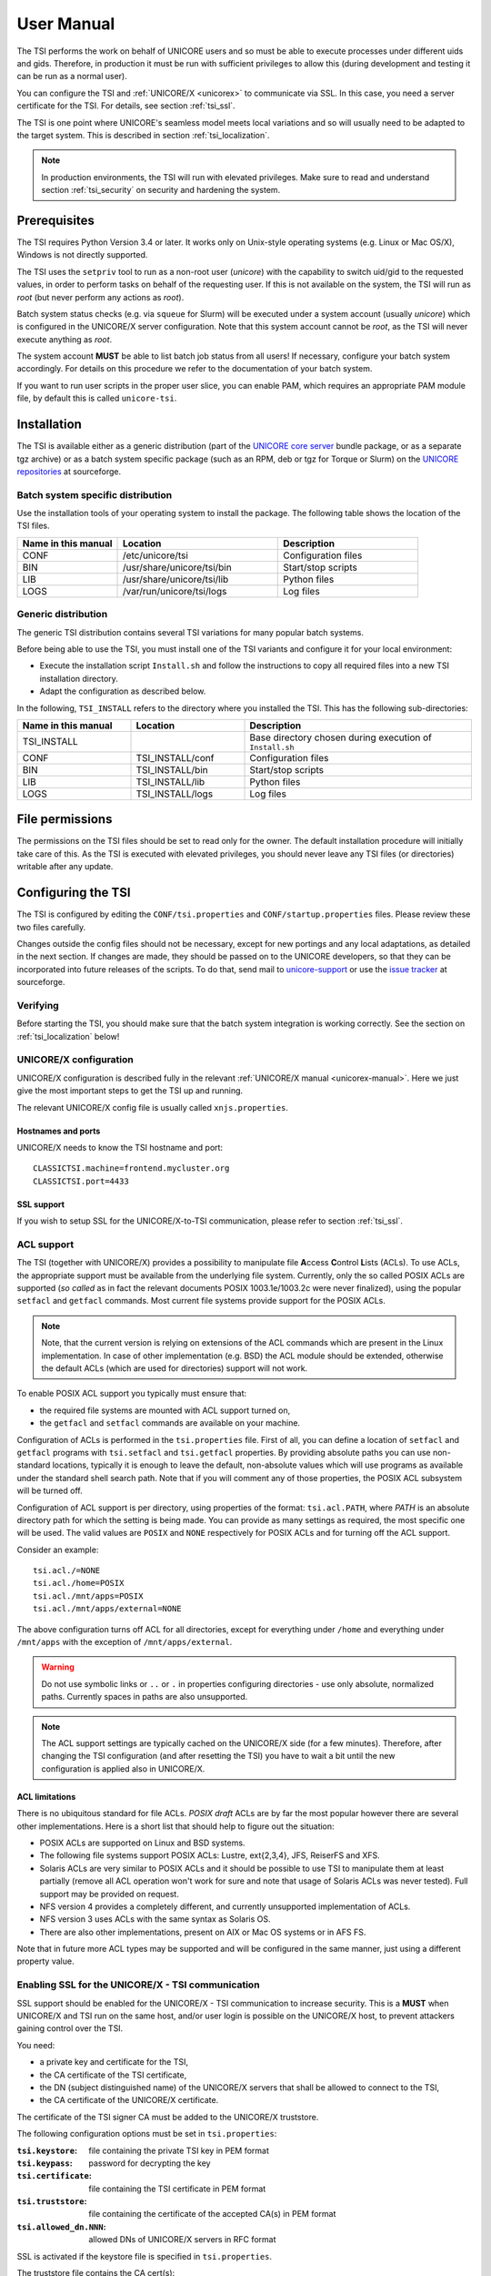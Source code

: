 .. _tsi-manual:

User Manual
===========

The TSI performs the work on behalf of UNICORE users and so must be
able to execute processes under different uids and gids. Therefore, in
production it must be run with sufficient privileges to allow this
(during development and testing it can be run as a normal user).

You can configure the TSI and :ref:`UNICORE/X <unicorex>` to communicate via SSL. In
this case, you need a server certificate for the TSI. For details, see
section :ref:`tsi_ssl`.

The TSI is one point where UNICORE's seamless model meets local
variations and so will usually need to be adapted to the target
system. This is described in section :ref:`tsi_localization`.

.. note:: 
  In production environments, the TSI will run with elevated privileges.
  Make sure to read and understand section :ref:`tsi_security` on security and hardening 
  the system.


Prerequisites
-------------

The TSI requires Python Version 3.4 or later. It works only on
Unix-style operating systems (e.g. Linux or Mac OS/X), Windows is not
directly supported.

The TSI uses the ``setpriv`` tool to run as a non-root user (*unicore*)
with the capability to switch uid/gid to the requested values, in
order to perform tasks on behalf of the requesting user.
If this is not available on the system, the TSI will run
as *root* (but never perform any actions as *root*).

Batch system status checks (e.g. via ``squeue`` for Slurm) will be
executed under a system account (usually *unicore*) which is
configured in the UNICORE/X server configuration. Note that this
system account cannot be *root*, as the TSI will never execute
anything as *root*.

The system account **MUST** be able to list batch job status from all
users! If necessary, configure your batch system accordingly. For
details on this procedure we refer to the documentation of your batch
system.

If you want to run user scripts in the proper user slice, you can
enable PAM, which requires an appropriate PAM module file, by 
default this is called ``unicore-tsi``.


Installation
------------

The TSI is available either as a generic distribution (part of the
`UNICORE core server 
<https://sourceforge.net/projects/unicore/files/Servers/Core/>`_ bundle package, 
or as a separate tgz archive) or as a
batch system specific package (such as an RPM, deb or tgz for Torque
or Slurm) on the `UNICORE repositories  
<https://sourceforge.net/p/unicore/wiki/Linux_Repositories/>`_ at sourceforge.


Batch system specific distribution
~~~~~~~~~~~~~~~~~~~~~~~~~~~~~~~~~~

Use the installation tools of your operating system to install the
package. The following table shows the location of the TSI files.

.. table::
 :widths: 25 40 35
 :class: tight-table
 
 +---------------------+-----------------------------+---------------------+
 | Name in this manual | Location                    | Description         |
 +=====================+=============================+=====================+
 | CONF                | /etc/unicore/tsi            | Configuration files |
 +---------------------+-----------------------------+---------------------+
 | BIN                 | /usr/share/unicore/tsi/bin  | Start/stop scripts  |
 +---------------------+-----------------------------+---------------------+
 | LIB                 | /usr/share/unicore/tsi/lib  | Python files        |
 +---------------------+-----------------------------+---------------------+
 | LOGS                | /var/run/unicore/tsi/logs   | Log files           |
 +---------------------+-----------------------------+---------------------+


Generic distribution
~~~~~~~~~~~~~~~~~~~~

The generic TSI distribution contains several TSI variations for many 
popular batch systems.

Before being able to use the TSI, you must install one of the TSI variants 
and configure it for your local environment:

- Execute the installation script ``Install.sh`` and follow the instructions 
  to copy all required files into a new TSI installation directory.

- Adapt the configuration as described below.

In the following, ``TSI_INSTALL`` refers to the directory where you installed the 
TSI. This has the following sub-directories:

.. table::
 :widths: 25 25 50
 :class: tight-table
 
 +---------------------+--------------------+--------------------------------------+
 | Name in this manual | Location           | Description                          |
 +=====================+====================+======================================+
 | TSI_INSTALL         |                    | Base directory chosen during         |
 |                     |                    | execution of ``Install.sh``          |
 +---------------------+--------------------+--------------------------------------+
 | CONF                | TSI_INSTALL/conf   | Configuration files                  |
 +---------------------+--------------------+--------------------------------------+
 | BIN                 | TSI_INSTALL/bin    | Start/stop scripts                   |
 +---------------------+--------------------+--------------------------------------+
 | LIB                 | TSI_INSTALL/lib    | Python files                         |
 +---------------------+--------------------+--------------------------------------+
 | LOGS                | TSI_INSTALL/logs   | Log files                            |
 +---------------------+--------------------+--------------------------------------+


.. _tsi_permissions:

File permissions
----------------

The permissions on the TSI files should be set to read only for the
owner. The default installation procedure will initially take care of
this. As the TSI is executed with elevated privileges, you should
never leave any TSI files (or directories) writable after any update.

Configuring the TSI
-------------------

The TSI is configured by editing the ``CONF/tsi.properties`` and 
``CONF/startup.properties`` files. Please review these two files 
carefully.

Changes outside the config files should not be necessary, except for
new portings and any local adaptations, as detailed in the next
section.  If changes are made, they should be passed on to the
UNICORE developers, so that they can be incorporated into future
releases of the scripts. To do that, send mail to
`unicore-support <mailto:unicore-support@lists.sf.net>`_ or use the `issue 
tracker <https://sourceforge.net/p/unicore/issues>`_ at sourceforge.

Verifying
~~~~~~~~~

Before starting the TSI, you should make sure that the batch system integration
is working correctly. See the section on :ref:`tsi_localization` below!


UNICORE/X configuration
~~~~~~~~~~~~~~~~~~~~~~~~

UNICORE/X configuration is described fully in the relevant :ref:`UNICORE/X manual
<unicorex-manual>`. Here we just give the most important steps to get the TSI up 
and running.

The relevant UNICORE/X config file is usually called ``xnjs.properties``.

Hostnames and ports
^^^^^^^^^^^^^^^^^^^

UNICORE/X needs to know the TSI hostname and port::

  CLASSICTSI.machine=frontend.mycluster.org
  CLASSICTSI.port=4433


SSL support
^^^^^^^^^^^

If you wish to setup SSL for the UNICORE/X-to-TSI communication,
please refer to section :ref:`tsi_ssl`.


ACL support
~~~~~~~~~~~

The TSI (together with UNICORE/X) provides a possibility to manipulate
file **A**\ ccess **C**\ ontrol **L**\ ists (ACLs). To use ACLs, the appropriate 
support must be available from the underlying file system. Currently, only the
so called POSIX ACLs are supported (*so called* as in fact the
relevant documents POSIX 1003.1e/1003.2c were never finalized), using
the popular ``setfacl`` and ``getfacl`` commands. Most current file
systems provide support for the POSIX ACLs.

.. note::
  Note, that the current version is relying on extensions of the ACL
  commands which are present in the Linux implementation. In case of
  other implementation (e.g. BSD) the ACL module should be extended,
  otherwise the default ACLs (which are used for directories) support
  will not work.

To enable POSIX ACL support you typically must ensure that:

- the required file systems are mounted with ACL support turned on,

- the ``getfacl`` and ``setfacl`` commands are available on your machine.

Configuration of ACLs is performed in the ``tsi.properties`` file. First of all, you can define
a location of ``setfacl`` and ``getfacl`` programs with ``tsi.setfacl`` and ``tsi.getfacl`` 
properties. By providing absolute paths you can use non-standard locations, typically it is 
enough to leave the default, non-absolute values which will use programs as available under the 
standard shell search path. Note that if you will comment any of those properties, the POSIX 
ACL subsystem will be turned off.

Configuration of ACL support is per directory, using properties of the format: 
``tsi.acl.PATH``, where *PATH* is an absolute directory path for which the setting is being made. 
You can provide as many settings as required, the most specific one will be used. 
The valid values are ``POSIX`` and ``NONE`` respectively for POSIX ACLs and for turning 
off the ACL support. 

Consider an example::

  tsi.acl./=NONE
  tsi.acl./home=POSIX
  tsi.acl./mnt/apps=POSIX
  tsi.acl./mnt/apps/external=NONE

The above configuration turns off ACL for all directories, except for
everything under ``/home`` and everything under ``/mnt/apps`` with the
exception of ``/mnt/apps/external``.

.. warning::
  Do not use symbolic links or ``..`` or ``.`` in properties configuring
  directories - use only absolute, normalized paths. Currently spaces in
  paths are also unsupported.


.. note::
 The ACL support settings are typically cached on the UNICORE/X side (for a few minutes). 
 Therefore, after changing the TSI configuration (and after resetting the TSI) you have to 
 wait a bit until the new configuration is applied also in UNICORE/X.


ACL limitations
^^^^^^^^^^^^^^^
There is no ubiquitous standard for file ACLs. *POSIX draft* ACLs are by far the most popular 
however there are several other implementations. Here is a short list that should help to figure out
the situation:

- POSIX ACLs are supported on Linux and BSD systems.

- The following file systems support POSIX ACLs: Lustre, ext{2,3,4}, JFS, ReiserFS and XFS.

- Solaris ACLs are very similar to POSIX ACLs and it should be possible to use TSI to manipulate them 
  at least partially (remove all ACL operation won't work for sure and note that usage of 
  Solaris ACLs was never tested). Full support may be provided on request.

- NFS version 4 provides a completely different, and currently unsupported implementation of ACLs.

- NFS version 3 uses ACLs with the same syntax as Solaris OS.

- There are also other implementations, present on AIX or Mac OS systems or in AFS FS.

Note that in future more ACL types may be supported and will be configured in the same manner, just using
a different property value. 

.. _tsi_ssl:

Enabling SSL for the UNICORE/X - TSI communication
~~~~~~~~~~~~~~~~~~~~~~~~~~~~~~~~~~~~~~~~~~~~~~~~~~

SSL support should be enabled for the UNICORE/X - TSI communication to
increase security. This is a **MUST** when UNICORE/X and TSI run on the
same host, and/or user login is possible on the UNICORE/X host, to
prevent attackers gaining control over the TSI.

You need:

- a private key and certificate for the TSI,

- the CA certificate of the TSI certificate,

- the DN (subject distinguished name) of the UNICORE/X servers that 
  shall be allowed to connect to the TSI,

- the CA certificate of the UNICORE/X certificate.

The certificate of the TSI signer CA must be added to the UNICORE/X 
truststore.

The following configuration options must be set in ``tsi.properties``:

:``tsi.keystore``: file containing the private TSI key in PEM format

:``tsi.keypass``: password for decrypting the key

:``tsi.certificate``: file containing the TSI certificate in PEM format

:``tsi.truststore``: file containing the certificate of the accepted CA(s) 
 in PEM format

:``tsi.allowed_dn.NNN``: allowed DNs of UNICORE/X servers in RFC format

SSL is activated if the keystore file is specified in ``tsi.properties``.

The truststore file contains the CA cert(s)::

  -----BEGIN CERTIFICATE-----

    ... PEM data omitted ...	
  
  -----END CERTIFICATE-----
  -----BEGIN CERTIFICATE-----
  
    ... PEM data omitted ...
  	
  -----END CERTIFICATE-----


The ``tsi.allowed_dn.NNN`` properties are used to specify which certificates are allowed, 
for example,
::

  tsi.allowed_dn.1=CN=UNICORE/X 1, O=UNICORE, C=EU
  tsi.allowed_dn.2=CN=UNICORE/X 2, O=UNICORE, C=EU


.. attention:: 
  If you do not specify any access control entries, all 
  certificates issued by trusted CAs are allowed to
  connect to the TSI. Be very careful to prevent
  illicit access to the TSI!


When UNICORE/X connects, its certificate is checked:

- the UNICORE/X cert has to be valid (i.e. issued by a trusted CA and 
  not expired),

- the subject of the UNICORE/X cert is checked against the configured ACL 
  (list of allowed DNs).

On the UNICORE/X side, set the following property (usually in 
the ``xnjs.properties`` file)::

  # enable SSL using the UNICORE/X key and trusted certificates
  CLASSICTSI.ssl.disable=false


.. _tsi_localization:

Adapting the TSI to your system
-------------------------------

Environment and paths
~~~~~~~~~~~~~~~~~~~~~

The environment and path settings for the main TSI process and all 
its child processes (TSI workers) are controlled in the ``startup.properties``
file.

.. important::
  Please revise the path and environment settings in the main
  ``startup.properties`` config file.

These should include the path to all executables required by the TSI,
notably the batch system commands, and if applicable, the ACL
commands.

As the TSI process runs as root, and switches to the required
user/group IDs before each request, setting up the required
environment per user has to be done carefully. Per-user settings are
usually done on the UNICORE/X level using *IDB templates*, please
refer to the :ref:`UNICORE/X documentation <unicorex-manual>`.


Assigning groups to the current user
~~~~~~~~~~~~~~~~~~~~~~~~~~~~~~~~~~~~

The current user will all her groups assigned. On some systems the default
Python function used for resolving a user's groups does not see all
the groups. If this is the case, set in ``tsi.properties``::

  tsi.use_id_to_resolve_gids=true

This will use a different implementation via the system command
``id -G <username>``.


Batch system integration: BSS.py
~~~~~~~~~~~~~~~~~~~~~~~~~~~~~~~~

The file `BSS.py <https://github.com/UNICORE-EU/tsi/blob/master/lib/BSS.py>`_
contains the functions specific to the used batch system,
specifically it prepares the job script, deals with job status 
reporting and job control.

Even if you run a well-supported batch system such as Torque or Slurm,
you should make sure that the job status reporting works properly.

Also, any site-specific resource settings (e.g. settings related to 
GPUs, network topology etc) are dealt within this file.

Reporting free disk space
~~~~~~~~~~~~~~~~~~~~~~~~~

UNICORE will often invoke the ``df`` command which is implemented in the
`IO.py 
<https://github.com/UNICORE-EU/tsi/blob/master/lib/IO.py>`_ file in order 
to get information about free disk space. On some
distributed file systems, executing this command can take quite some
time, and it may be advisable to modify the ``df`` function to
optimize this behaviour.

Reporting computing time budget
~~~~~~~~~~~~~~~~~~~~~~~~~~~~~~~

If supported by your site installation, users might have a computing time
budget allocated to them. The `BSS.py 
<https://github.com/UNICORE-EU/tsi/blob/master/lib/BSS.py>`_ module contains a 
function ``get_budget`` that is used to retrieve this budget as a number e.g. 
representing core-hours. By default, this function returns ``-1`` to indicate 
that computing time is not budgeted.

Filtering cluster working nodes
~~~~~~~~~~~~~~~~~~~~~~~~~~~~~~~

Starting from version 6.5.1 the TSI can filter nodes based on the properties
defined for nodes in BSS configuration. It can limit working nodes only to
those having shared file system. 
It can be defined in the ``tsi.properties`` file by setting the property ``tsi.nodes_filter``.

.. attention::
 Note that this feature is not working for all batch systems. Currently, it is 
 supported in Torque and SLURM.

Resource reservation
~~~~~~~~~~~~~~~~~~~~

The reservation module `Reservation.py 
<https://github.com/UNICORE-EU/tsi/blob/master/lib/Reservation.py>`_ is 
responsible for interacting with the reservation system of your batch system. 

.. attention::
 Note that this feature is not available for all batch systems. Currently, it is 
 included in Torque and SLURM.

Execution model
---------------

The main TSI process will respond to UNICORE/X requests and start
up TSI workers to do the work for the UNICORE/X server.
The TSI workers connect back to the UNICORE/X server.

It is possible to use the same TSI from multiple UNICORE/X servers.

Since the main TSI process runs with elevated privileges, it must
authenticate the source of commands as legitimate. To do this, the TSI
is initialised with the address(es) of the machine(s) that runs the
UNICORE/X. The TSI will only accept requests from the defined
UNICORE/X machine(s).  The callback port can be pre-defined in
``tsi.properties`` as well. If it is undefined, the TSI will attempt to
read it from the UNICORE/X connect message.

Note that it is possible to enable SSL on the TSI listen port, see below.
In SSL mode, there is no check of the UNICORE/X address.

If the UNICORE/X process shuts down, any TSI workers that are connected to
UNICORE/X will also shut down. However, the main TSI process will continue
executing and will spawn new TSI workers processes when the UNICORE/X server
is restarted. Therefore, it is not necessary to restart the TSI daemon
when restarting UNICORE/X.

If a TSI worker stops execution, UNICORE/X will request a new one to replace it.

If the main TSI process stops execution, then all TSI processes will also be killed.
The TSI must then be restarted, this does not happen automatically.

PAM, systemd and user slices
----------------------------
By default, user tasks (such as user scripts on the TSI node) will run in the same
slice as the TSI itself.

You can enable PAM, which will open a user session before running the user's tasks,
so the tasks will be run in the correct user slice, and thus the system's resource
management will properly apply also to tasks started via UNICORE.

To do this, set in ``tsi.properties``
::

  tsi.open_user_sessions=1

By default, a PAM module ``unicore-tsi`` is expected (``/etc/pam.d/unicore-tsi``).
For example, this could contain:

.. code::

  #%PAM-1.0
  auth	      sufficient    pam_rootok.so
  session     required	    pam_limits.so
  session     required	    pam_unix.so
  session     required      pam_systemd.so


Directories used by the TSI
---------------------------

The TSI must have access to the *filespace* directory specified in the
UNICORE/X configuration (usually the property ``XNJS.filespace`` in
``xnjs.properties``) to hold job directories. These directories are
written with the TSI's uid set to the Unix user for which the work is
being performed. If you use a shared directory for all users,
this directory must be world writable. The required Unix access mode is ``1777``.


Running the TSI
---------------

For the Linux packages, the TSI is pre-configured for systemd, and
if you want to run it as a a system service, you can use ``systemctl``:

.. code:: console

  $ sudo systemctl add-wants multi-user.target unicore-tsi-variant

(where *variant* stands for the concrete TSI implementation, such as
``nobatch`` or ``slurm``)


Starting 
~~~~~~~~

If installed from an Linux package, the TSI can be started via *systemd*:

.. code:: console

 $ sudo systemctl start unicore-tsi-variant


The TSI can also be started using the script ``BIN/start.sh``.

Stopping the TSI
~~~~~~~~~~~~~~~~

If installed from an Linux package, the TSI can be stopped via *systemd*:

.. code:: console

  $ sudo systemctl stop unicore-tsi-variant


The TSI can also be stopped using the script ``BIN/stop.sh``
(cf. section *Scripts*). This will stop the main TSI process and the tree
of all spawned processes including the TSI workers.

TSI worker processes (but not the main process) will stop executing when
the UNICORE/X server it connects to stops executing.

It is possible to stop a TSI worker process, but this could result in
the failure of a job (the UNICORE/X server will recover and create
new TSI processes).

TSI logging
~~~~~~~~~~~

By default, the TSI logs to the system journal (syslog), and you can read
the logs via ``journalctl``, for example,

.. code:: console

  $ sudo journalctl -u unicore-tsi-variant


To print logging output to stdout instead, set ``tsi.use_syslog=false`` in
the ``tsi.properties`` file.



Porting the TSI to other batch systems
--------------------------------------

Most variations are found in the batch subsystem commands, porting
to a new BSS usually requires changes to the following files:

* `BSS.py <https://github.com/UNICORE-EU/tsi/blob/master/lib/BSS.py>`_

* `Reservation.py 
  <https://github.com/UNICORE-EU/tsi/blob/master/lib/Reservation.py>`_ 
  (reservation functions if applicable)

It is recommended to start from a up-to-date and well-documented TSI, e.g.
the Torque or Slurm variation. If you have further questions regarding porting
to a new batch system, please use the `unicore-support 
<mailto:unicore-support@lists.sf.net>`_ or `unicore-devel 
<mailto:unicore-devel@lists.sf.net>`_ mailing lists.

.. _tsi_security:

Securing and hardening the system
---------------------------------

In a normal multi-user production setting, the TSI runs with elevated
privileges, and thus it is critical to prevent illicit access to the
TSI, which would allow accessing or destroying arbitrary user data, as
well as impersonating users and generally wreaking havoc.

Once the connection to the UNICORE/X is established, the TSI is
controlled via a simple text-based API. An attacker allowed to connect
to the TSI can very easily execute commands as any valid (non-root)
user.

In non-SSL mode, the TSI checks the IP address of the connecting
process, and compare it with the expected one which is configured in the
``tsi.properties`` file.

In SSL mode, the TSI checks the certificate of the connecting process, by
validating it against its truststore which is configured in the ``tsi.properties`` 
file.

We recommed the following measures to make operating the TSI secure:

* Prevent all access to the TSI's config and executable files. This is usually
  done by setting appropriate file permissions, and usually already taken care 
  of during installation ( please see the section :ref:`tsi_permissions`).

* Make sure only UNICORE/X can connect to the TSI. This is most reliably done by 
  configuring SSL for the UNICORE/X to TSI communication (please see the section 
  :ref:`tsi_ssl`).

* If SSL cannot be used, the UNICORE/X should run on a separate machine.

* On the UNICORE/X machine, user login should be impossible. This will
  prevent bypassing the IP check (in non-SSL mode) and/or accessing
  the UNICORE/X private key (in SSL mode).

* If you for some reason HAVE to run UNICORE/X and TSI on the same
  machine, and user login or execution of user commands is possible
  on that machine, you **MUST use SSL**, and take special care to protect
  the UNICORE/X config files and keystore using appropriate file
  permissions. Not using SSL in this situation is a serious risk! An
  attacker connecting to the TSI can impersonate any user and access 
  any user's data (except for the *root* user).

* An additional safeguard is to establish monitoring for UNICORE/X, and 
  kill the TSI in case the UNICORE/X process terminates.

.. important::
  Summarizing, it is critical to protect config files and executable
  files. We strongly recommend to configure SSL. Using SSL is a **MUST**
  in deployments where users can login to the UNICORE/X machine.


